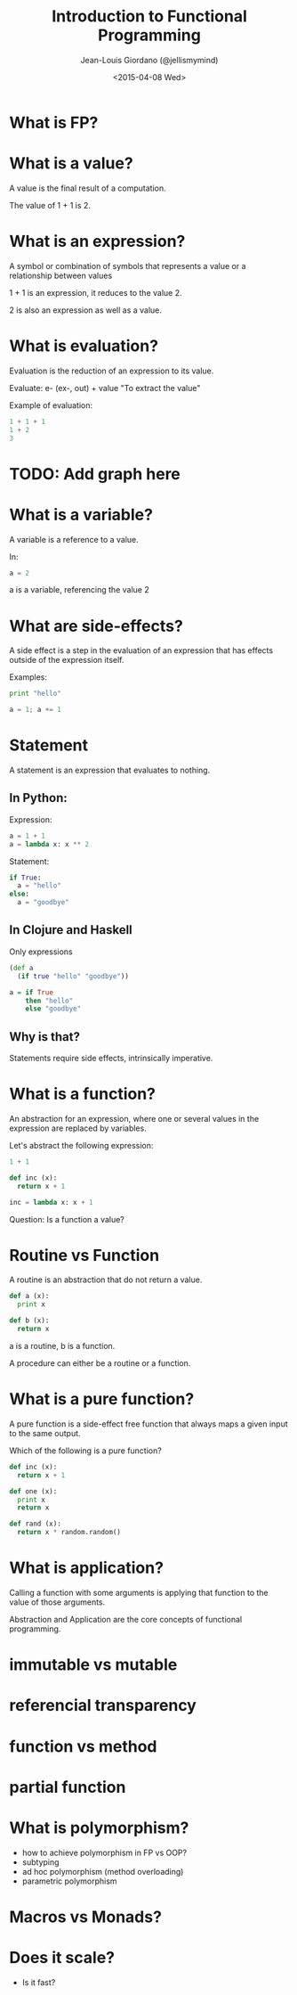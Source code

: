 
#+TITLE: Introduction to Functional Programming

#+AUTHOR: Jean-Louis Giordano (@jellismymind)

#+DATE: <2015-04-08 Wed>

#+ATTR_LATEX: :height 2cm :align center
[[./images/clojure_logo.png]] [[./images/haskell_logo.png]] [[./images/python_logo.png]]

* What is FP?

* What is a value?

A value is the final result of a computation.

The value of 1 + 1 is 2.

* What is an expression?

A symbol or combination of symbols that represents a value or a
relationship between values

1 + 1 is an expression, it reduces to the value 2.

2 is also an expression as well as a value.

* What is evaluation?

Evaluation is the reduction of an expression to its value.

Evaluate:
e- (ex-, out) + value
"To extract the value"

Example of evaluation:
#+BEGIN_SRC python
1 + 1 + 1
1 + 2
3
#+END_SRC

* TODO: Add graph here

* What is a variable?

A variable is a reference to a value.

In:
#+BEGIN_SRC python
a = 2
#+END_SRC
a is a variable, referencing the value 2

* What are side-effects?

A side effect is a step in the evaluation of an expression that has
effects outside of the expression itself.

Examples:
#+BEGIN_SRC python
print "hello"

a = 1; a += 1
#+END_SRC

* Statement

A statement is an expression that evaluates to nothing.

** In Python:

Expression:
#+BEGIN_SRC python
a = 1 + 1
a = lambda x: x ** 2
#+END_SRC

Statement:
#+BEGIN_SRC python
if True:
  a = "hello"
else:
  a = "goodbye"
#+END_SRC

** In Clojure and Haskell

Only expressions
#+BEGIN_SRC clojure
(def a
  (if true "hello" "goodbye"))
#+END_SRC
#+BEGIN_SRC haskell
a = if True
    then "hello"
    else "goodbye"
#+END_SRC

** Why is that?

Statements require side effects,
intrinsically imperative.

* What is a function?

An abstraction for an expression, where one or several values in the
expression are replaced by variables.

Let's abstract the following expression:
#+BEGIN_SRC python
1 + 1

def inc (x):
  return x + 1

inc = lambda x: x + 1
#+END_SRC

Question: Is a function a value?

* Routine vs Function

A routine is an abstraction that do not return a value.
#+BEGIN_SRC python
def a (x):
  print x

def b (x):
  return x
#+END_SRC
a is a routine, b is a function.

A procedure can either be a routine or a function.

* What is a pure function?

A pure function is a side-effect free function that always maps a
given input to the same output.

Which of the following is a pure function?
#+BEGIN_SRC python
def inc (x):
  return x + 1

def one (x):
  print x
  return x

def rand (x):
  return x * random.random()
#+END_SRC

* What is application?

Calling a function with some arguments is applying that function to the
value of those arguments.

Abstraction and Application are the core concepts of functional
programming.

* immutable vs mutable

* referencial transparency

* function vs method
* partial function

* What is polymorphism?

 - how to achieve polymorphism in FP vs OOP?
 - subtyping
 - ad hoc polymorphism (method overloading)
 - parametric polymorphism

* Macros vs Monads?

* Does it scale?

 - Is it fast?
